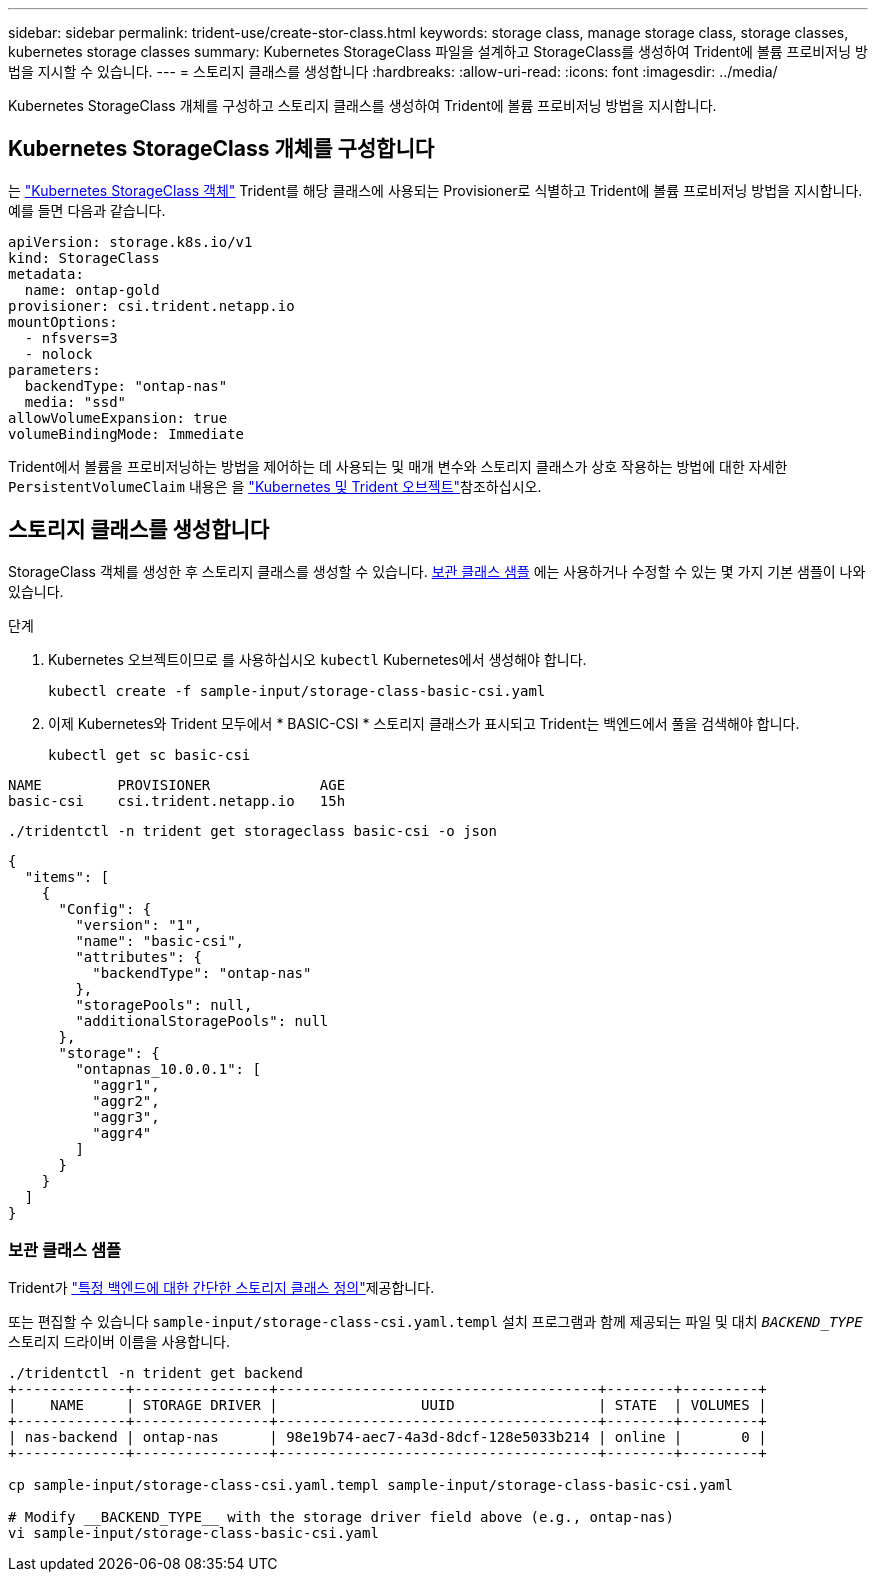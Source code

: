 ---
sidebar: sidebar 
permalink: trident-use/create-stor-class.html 
keywords: storage class, manage storage class, storage classes, kubernetes storage classes 
summary: Kubernetes StorageClass 파일을 설계하고 StorageClass를 생성하여 Trident에 볼륨 프로비저닝 방법을 지시할 수 있습니다. 
---
= 스토리지 클래스를 생성합니다
:hardbreaks:
:allow-uri-read: 
:icons: font
:imagesdir: ../media/


[role="lead"]
Kubernetes StorageClass 개체를 구성하고 스토리지 클래스를 생성하여 Trident에 볼륨 프로비저닝 방법을 지시합니다.



== Kubernetes StorageClass 개체를 구성합니다

는 https://kubernetes.io/docs/concepts/storage/storage-classes/["Kubernetes StorageClass 객체"^] Trident를 해당 클래스에 사용되는 Provisioner로 식별하고 Trident에 볼륨 프로비저닝 방법을 지시합니다. 예를 들면 다음과 같습니다.

[source, yaml]
----
apiVersion: storage.k8s.io/v1
kind: StorageClass
metadata:
  name: ontap-gold
provisioner: csi.trident.netapp.io
mountOptions:
  - nfsvers=3
  - nolock
parameters:
  backendType: "ontap-nas"
  media: "ssd"
allowVolumeExpansion: true
volumeBindingMode: Immediate
----
Trident에서 볼륨을 프로비저닝하는 방법을 제어하는 데 사용되는 및 매개 변수와 스토리지 클래스가 상호 작용하는 방법에 대한 자세한 `PersistentVolumeClaim` 내용은 을 link:../trident-reference/objects.html["Kubernetes 및 Trident 오브젝트"]참조하십시오.



== 스토리지 클래스를 생성합니다

StorageClass 객체를 생성한 후 스토리지 클래스를 생성할 수 있습니다. <<보관 클래스 샘플>> 에는 사용하거나 수정할 수 있는 몇 가지 기본 샘플이 나와 있습니다.

.단계
. Kubernetes 오브젝트이므로 를 사용하십시오 `kubectl` Kubernetes에서 생성해야 합니다.
+
[listing]
----
kubectl create -f sample-input/storage-class-basic-csi.yaml
----
. 이제 Kubernetes와 Trident 모두에서 * BASIC-CSI * 스토리지 클래스가 표시되고 Trident는 백엔드에서 풀을 검색해야 합니다.
+
[source, console]
----
kubectl get sc basic-csi
----


[listing]
----
NAME         PROVISIONER             AGE
basic-csi    csi.trident.netapp.io   15h
----
[source, console]
----
./tridentctl -n trident get storageclass basic-csi -o json
----
[source, json]
----
{
  "items": [
    {
      "Config": {
        "version": "1",
        "name": "basic-csi",
        "attributes": {
          "backendType": "ontap-nas"
        },
        "storagePools": null,
        "additionalStoragePools": null
      },
      "storage": {
        "ontapnas_10.0.0.1": [
          "aggr1",
          "aggr2",
          "aggr3",
          "aggr4"
        ]
      }
    }
  ]
}
----


=== 보관 클래스 샘플

Trident가 https://github.com/NetApp/trident/tree/master/trident-installer/sample-input/storage-class-samples["특정 백엔드에 대한 간단한 스토리지 클래스 정의"^]제공합니다.

또는 편집할 수 있습니다 `sample-input/storage-class-csi.yaml.templ` 설치 프로그램과 함께 제공되는 파일 및 대치 `__BACKEND_TYPE__` 스토리지 드라이버 이름을 사용합니다.

[listing]
----
./tridentctl -n trident get backend
+-------------+----------------+--------------------------------------+--------+---------+
|    NAME     | STORAGE DRIVER |                 UUID                 | STATE  | VOLUMES |
+-------------+----------------+--------------------------------------+--------+---------+
| nas-backend | ontap-nas      | 98e19b74-aec7-4a3d-8dcf-128e5033b214 | online |       0 |
+-------------+----------------+--------------------------------------+--------+---------+

cp sample-input/storage-class-csi.yaml.templ sample-input/storage-class-basic-csi.yaml

# Modify __BACKEND_TYPE__ with the storage driver field above (e.g., ontap-nas)
vi sample-input/storage-class-basic-csi.yaml
----